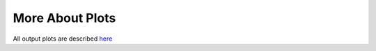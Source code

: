 More About Plots
================

All output plots are described `here <https://github.com/AliYoussef96/BCAW-Tool/blob/master/Plots/Plots%20Description.md>`_
